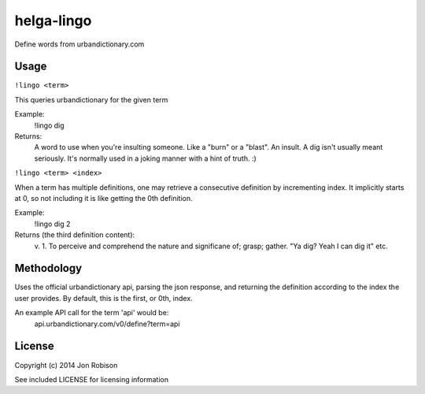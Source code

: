 helga-lingo
======================

Define words from urbandictionary.com

Usage
-----

``!lingo <term>``

This queries urbandictionary for the given term

Example:
    !lingo dig

Returns:
    A word to use when you're insulting someone. Like a "burn" or a "blast". An
    insult. A dig isn't usually meant seriously. It's normally used in a joking
    manner with a hint of truth. :)

``!lingo <term> <index>``

When a term has multiple definitions, one may retrieve a consecutive definition
by incrementing index. It implicitly starts at 0, so not including it is like
getting the 0th definition.

Example:
    !lingo dig 2

Returns (the third definition content):
    v.
    1. To perceive and comprehend the nature and significane of; grasp; gather.
    "Ya dig? Yeah I can dig it"
    etc.

Methodology
-----------

Uses the official urbandictionary api, parsing the json response, and returning
the definition according to the index the user provides. By default, this is the
first, or 0th, index.

An example API call for the term 'api' would be:
    api.urbandictionary.com/v0/define?term=api

License
-------

Copyright (c) 2014 Jon Robison

See included LICENSE for licensing information
